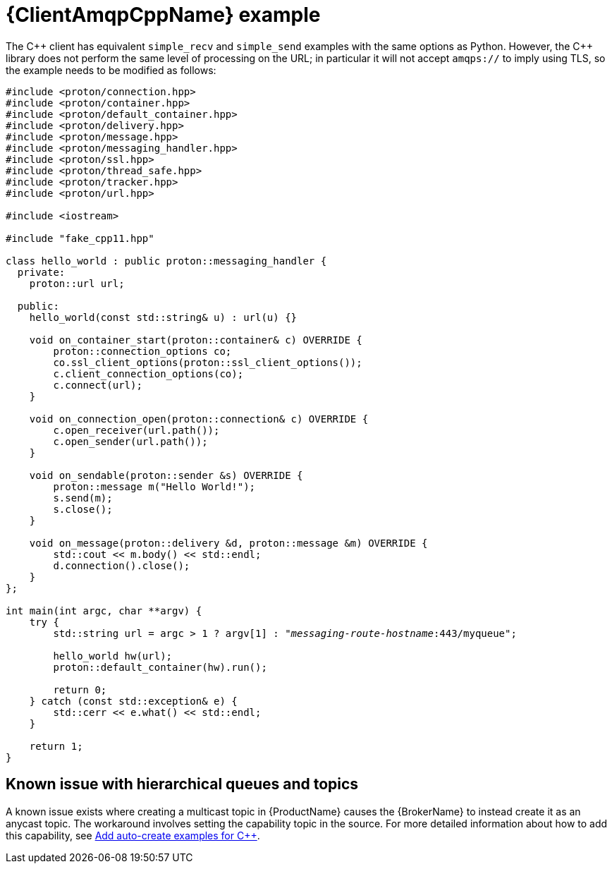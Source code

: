 // Module included in the following assemblies:
//
// assembly-connecting-applications.adoc

[id='ref-cpp-example-{context}']
= {ClientAmqpCppName} example

The {cpp} client has equivalent `simple_recv` and `simple_send` examples with the same options as Python. However, the {cpp} library does not perform the same level of processing on the URL; in particular it will not accept `amqps://` to imply using TLS, so the example needs to be modified as follows:

[source,cpp,options="nowrap",subs="+quotes,attributes"]
----
#include <proton/connection.hpp>
#include <proton/container.hpp>
#include <proton/default_container.hpp>
#include <proton/delivery.hpp>
#include <proton/message.hpp>
#include <proton/messaging_handler.hpp>
#include <proton/ssl.hpp>
#include <proton/thread_safe.hpp>
#include <proton/tracker.hpp>
#include <proton/url.hpp>

#include <iostream>

#include "fake_cpp11.hpp"

class hello_world : public proton::messaging_handler {
  private:
    proton::url url;

  public:
    hello_world(const std::string& u) : url(u) {}

    void on_container_start(proton::container& c) OVERRIDE {
        proton::connection_options co;
        co.ssl_client_options(proton::ssl_client_options());
        c.client_connection_options(co);
        c.connect(url);
    }

    void on_connection_open(proton::connection& c) OVERRIDE {
        c.open_receiver(url.path());
        c.open_sender(url.path());
    }

    void on_sendable(proton::sender &s) OVERRIDE {
        proton::message m("Hello World!");
        s.send(m);
        s.close();
    }

    void on_message(proton::delivery &d, proton::message &m) OVERRIDE {
        std::cout << m.body() << std::endl;
        d.connection().close();
    }
};

int main(int argc, char **argv) {
    try {
        std::string url = argc > 1 ? argv[1] : "_messaging-route-hostname_:443/myqueue";

        hello_world hw(url);
        proton::default_container(hw).run();

        return 0;
    } catch (const std::exception& e) {
        std::cerr << e.what() << std::endl;
    }

    return 1;
}
----

== Known issue with hierarchical queues and topics

A known issue exists where creating a multicast topic in {ProductName} causes the {BrokerName} to instead create it as an anycast topic. The workaround involves setting the capability topic in the source. For more detailed information about how to add this capability, see link:https://github.com/ssorj/messaging-examples/tree/master/qpid-proton-cpp/auto-create[Add auto-create examples for {cpp}^].



